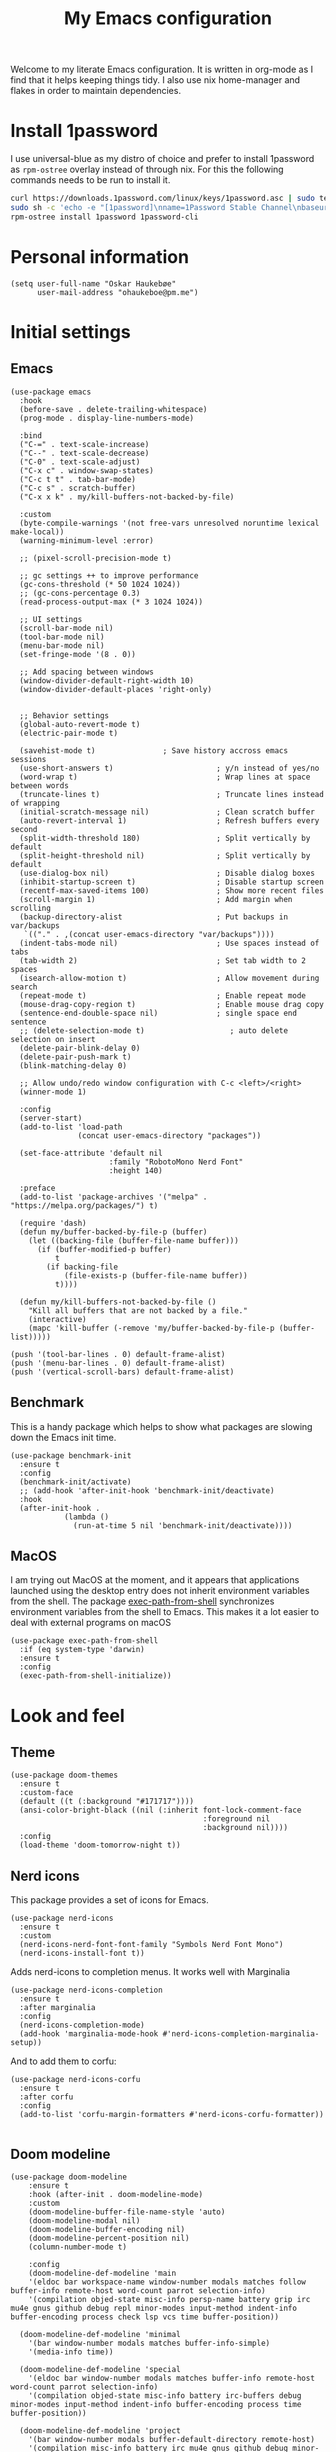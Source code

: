 #+title: My Emacs configuration
:HEADER:
#+startup: fold hideblocks
#+property: header-args:elisp :tangle yes

# Local Variables:
# eval: (add-hook 'after-save-hook #'org-babel-tangle nil t)
# End:
:END:

Welcome to my literate Emacs configuration. It is written in org-mode as I find that it helps keeping things tidy. I also use nix home-manager and flakes in order to maintain dependencies.

* Install 1password

I use universal-blue as my distro of choice and prefer to install 1password as ~rpm-ostree~ overlay instead of through nix. For this the following commands needs to be run to install it.

#+begin_src sh
  curl https://downloads.1password.com/linux/keys/1password.asc | sudo tee /etc/pki/rpm-gpg/RPM-GPG-KEY-1password
  sudo sh -c 'echo -e "[1password]\nname=1Password Stable Channel\nbaseurl=https://downloads.1password.com/linux/rpm/stable/\$basearch\nenabled=1\ngpgcheck=1\nrepo_gpgcheck=0\ngpgkey=file:///etc/pki/rpm-gpg/RPM-GPG-KEY-1password" > /etc/yum.repos.d/1password.repo'
  rpm-ostree install 1password 1password-cli
#+end_src

* Personal information

#+begin_src elisp
  (setq user-full-name "Oskar Haukebøe"
        user-mail-address "ohaukeboe@pm.me")
#+end_src

* Initial settings
** Emacs

#+begin_src elisp
  (use-package emacs
    :hook
    (before-save . delete-trailing-whitespace)
    (prog-mode . display-line-numbers-mode)

    :bind
    ("C-=" . text-scale-increase)
    ("C--" . text-scale-decrease)
    ("C-0" . text-scale-adjust)
    ("C-x c" . window-swap-states)
    ("C-c t t" . tab-bar-mode)
    ("C-c s" . scratch-buffer)
    ("C-x x k" . my/kill-buffers-not-backed-by-file)

    :custom
    (byte-compile-warnings '(not free-vars unresolved noruntime lexical make-local))
    (warning-minimum-level :error)

    ;; (pixel-scroll-precision-mode t)

    ;; gc settings ++ to improve performance
    (gc-cons-threshold (* 50 1024 1024))
    ;; (gc-cons-percentage 0.3)
    (read-process-output-max (* 3 1024 1024))

    ;; UI settings
    (scroll-bar-mode nil)
    (tool-bar-mode nil)
    (menu-bar-mode nil)
    (set-fringe-mode '(8 . 0))

    ;; Add spacing between windows
    (window-divider-default-right-width 10)
    (window-divider-default-places 'right-only)


    ;; Behavior settings
    (global-auto-revert-mode t)
    (electric-pair-mode t)

    (savehist-mode t)               ; Save history accross emacs sessions
    (use-short-answers t)                       ; y/n instead of yes/no
    (word-wrap t)                               ; Wrap lines at space between words
    (truncate-lines t)                          ; Truncate lines instead of wrapping
    (initial-scratch-message nil)               ; Clean scratch buffer
    (auto-revert-interval 1)                    ; Refresh buffers every second
    (split-width-threshold 180)                 ; Split vertically by default
    (split-height-threshold nil)                ; Split vertically by default
    (use-dialog-box nil)                        ; Disable dialog boxes
    (inhibit-startup-screen t)                  ; Disable startup screen
    (recentf-max-saved-items 100)               ; Show more recent files
    (scroll-margin 1)                           ; Add margin when scrolling
    (backup-directory-alist                     ; Put backups in var/backups
     `(("." . ,(concat user-emacs-directory "var/backups"))))
    (indent-tabs-mode nil)                      ; Use spaces instead of tabs
    (tab-width 2)                               ; Set tab width to 2 spaces
    (isearch-allow-motion t)                    ; Allow movement during search
    (repeat-mode t)                             ; Enable repeat mode
    (mouse-drag-copy-region t)                  ; Enable mouse drag copy
    (sentence-end-double-space nil)             ; single space end sentence
    ;; (delete-selection-mode t)                   ; auto delete selection on insert
    (delete-pair-blink-delay 0)
    (delete-pair-push-mark t)
    (blink-matching-delay 0)

    ;; Allow undo/redo window configuration with C-c <left>/<right>
    (winner-mode 1)

    :config
    (server-start)
    (add-to-list 'load-path
                 (concat user-emacs-directory "packages"))

    (set-face-attribute 'default nil
                        :family "RobotoMono Nerd Font"
                        :height 140)

    :preface
    (add-to-list 'package-archives '("melpa" . "https://melpa.org/packages/") t)

    (require 'dash)
    (defun my/buffer-backed-by-file-p (buffer)
      (let ((backing-file (buffer-file-name buffer)))
        (if (buffer-modified-p buffer)
            t
          (if backing-file
              (file-exists-p (buffer-file-name buffer))
            t))))

    (defun my/kill-buffers-not-backed-by-file ()
      "Kill all buffers that are not backed by a file."
      (interactive)
      (mapc 'kill-buffer (-remove 'my/buffer-backed-by-file-p (buffer-list)))))
#+end_src

#+begin_src elisp :tangle early-init.el
  (push '(tool-bar-lines . 0) default-frame-alist)
  (push '(menu-bar-lines . 0) default-frame-alist)
  (push '(vertical-scroll-bars) default-frame-alist)
#+end_src

** Benchmark
This is a handy package which helps to show what packages are slowing down the Emacs init time.

#+begin_src elisp
  (use-package benchmark-init
    :ensure t
    :config
    (benchmark-init/activate)
    ;; (add-hook 'after-init-hook 'benchmark-init/deactivate)
    :hook
    (after-init-hook .
              (lambda ()
                (run-at-time 5 nil 'benchmark-init/deactivate))))
#+end_src

** MacOS
I am trying out MacOS at the moment, and it appears that applications launched using the desktop entry does not inherit environment variables from the shell. The package [[https://github.com/purcell/exec-path-from-shell][exec-path-from-shell]] synchronizes environment variables from the shell to Emacs. This makes it a lot easier to deal with external programs on macOS

#+begin_src elisp
  (use-package exec-path-from-shell
    :if (eq system-type 'darwin)
    :ensure t
    :config
    (exec-path-from-shell-initialize))
#+end_src

* Look and feel
** Theme

#+begin_src elisp
  (use-package doom-themes
    :ensure t
    :custom-face
    (default ((t (:background "#171717"))))
    (ansi-color-bright-black ((nil (:inherit font-lock-comment-face
                                             :foreground nil
                                             :background nil))))
    :config
    (load-theme 'doom-tomorrow-night t))
#+end_src

** Nerd icons
This package provides a set of icons for Emacs.

#+begin_src elisp
  (use-package nerd-icons
    :ensure t
    :custom
    (nerd-icons-nerd-font-font-family "Symbols Nerd Font Mono")
    (nerd-icons-install-font t))
#+end_src

Adds nerd-icons to completion menus. It works well with Marginalia

#+begin_src elisp
  (use-package nerd-icons-completion
    :ensure t
    :after marginalia
    :config
    (nerd-icons-completion-mode)
    (add-hook 'marginalia-mode-hook #'nerd-icons-completion-marginalia-setup))
#+end_src

And to add them to corfu:

#+begin_src elisp
  (use-package nerd-icons-corfu
    :ensure t
    :after corfu
    :config
    (add-to-list 'corfu-margin-formatters #'nerd-icons-corfu-formatter))

#+end_src

** Doom modeline

#+begin_src elisp
  (use-package doom-modeline
      :ensure t
      :hook (after-init . doom-modeline-mode)
      :custom
      (doom-modeline-buffer-file-name-style 'auto)
      (doom-modeline-modal nil)
      (doom-modeline-buffer-encoding nil)
      (doom-modeline-percent-position nil)
      (column-number-mode t)

      :config
      (doom-modeline-def-modeline 'main
      '(eldoc bar workspace-name window-number modals matches follow buffer-info remote-host word-count parrot selection-info)
      '(compilation objed-state misc-info persp-name battery grip irc mu4e gnus github debug repl minor-modes input-method indent-info buffer-encoding process check lsp vcs time buffer-position))

    (doom-modeline-def-modeline 'minimal
      '(bar window-number modals matches buffer-info-simple)
      '(media-info time))

    (doom-modeline-def-modeline 'special
      '(eldoc bar window-number modals matches buffer-info remote-host word-count parrot selection-info)
      '(compilation objed-state misc-info battery irc-buffers debug minor-modes input-method indent-info buffer-encoding process time buffer-position))

    (doom-modeline-def-modeline 'project
      '(bar window-number modals buffer-default-directory remote-host)
      '(compilation misc-info battery irc mu4e gnus github debug minor-modes input-method process time buffer-position))

    (doom-modeline-def-modeline 'dashboard
      '(bar window-number modals buffer-default-directory-simple remote-host)
      '(compilation misc-info battery irc mu4e gnus github debug minor-modes input-method process time))

    (doom-modeline-def-modeline 'vcs
      '(bar window-number modals matches buffer-info remote-host parrot selection-info)
      '(compilation misc-info battery irc mu4e gnus github debug minor-modes buffer-encoding process time buffer-position))

    (doom-modeline-def-modeline 'package
      '(bar window-number modals package)
      '(compilation misc-info process time))

    (doom-modeline-def-modeline 'info
      '(bar window-number modals buffer-info info-nodes parrot selection-info)
      '(compilation misc-info buffer-encoding time buffer-position))

    (doom-modeline-def-modeline 'media
      '(bar window-number modals buffer-size buffer-info)
      '(compilation misc-info media-info process vcs time))

    (doom-modeline-def-modeline 'message
      '(eldoc bar window-number modals matches buffer-info-simple word-count parrot selection-info)
      '(compilation objed-state misc-info battery debug minor-modes input-method indent-info buffer-encoding time buffer-position))

    (doom-modeline-def-modeline 'pdf
      '(bar window-number modals matches buffer-info pdf-pages)
      '(compilation misc-info process vcs time))

    (doom-modeline-def-modeline 'org-src
      '(eldoc bar window-number modals matches buffer-info word-count parrot selection-info)
      '(compilation objed-state misc-info debug minor-modes input-method indent-info buffer-encoding process check lsp time buffer-position))

    (doom-modeline-def-modeline 'helm
      '(bar helm-buffer-id helm-number helm-follow helm-prefix-argument)
      '(helm-help time))

    (doom-modeline-def-modeline 'timemachine
      '(eldoc bar window-number modals matches git-timemachine word-count parrot selection-info)
      '(misc-info minor-modes indent-info buffer-encoding time buffer-position))

    (doom-modeline-def-modeline 'calculator
      '(window-number modals matches calc)
      '(misc-info minor-modes process buffer-position)))
#+end_src

** Dashboard
A prettier startup screen

#+begin_src elisp
  (use-package dashboard
    :ensure t
    ;; :hook
    ;; ('elpaca-after-init-hook #'dashboard-insert-startupify-lists)
    ;; ('elpaca-after-init-hook #'dashboard-initialize)

    :custom
    ;; (dashboard-projects-backend 'projectile)
    (dashboard-set-heading-icons t)
    (dashboard-set-file-icons t)
    (dashboard-display-icons-p t)     ; display icons on both GUI and terminal
    (dashboard-icon-type 'nerd-icons) ; use `nerd-icons' package
    (dashboard-week-agenda nil)       ; nil for only current day
    ;;                                   ; and t for the whole week
    (dashboard-center-content t)
    ;; ;; (dashboard-startup-banner 2)
    (dashboard-items '((recents  . 5)
                       (bookmarks . 5)
                       (projects . 5)
                       (agenda . 5)
                       (registers . 5)))

    :config
    (dashboard-setup-startup-hook)
    :init
    ;; Hopefully this will improve emacs startup if ssh hangs
    (defun my/load-projects-after-startup ()
      (run-with-timer 1 nil #'dashboard-refresh-buffer))

    (add-hook 'emacs-startup-hook #'my/load-projects-after-startup))
#+end_src

** Which-key
=which-key= is a package that displays the keybindings available after a prefix key. It is very useful to discover new keybindings.

#+begin_src elisp
  (use-package which-key
    :disabled
    :ensure t
    :config
    (which-key-mode))
#+end_src

* Completion and navigation
** Corfu
Corfu is a completion framework that provides a horizontal completion UI. It is a very simple package that does not provide any completion backends.

#+begin_src elisp
  (use-package corfu
    :ensure t
    :custom
    (corfu-cycle t)                ;; Enable cycling for `corfu-next/previous'
    (corfu-auto t)                 ;; Enable auto completion
    ;; (corfu-separator ?\s)          ;; Orderless field separator
    ;; (corfu-quit-at-boundary nil)   ;; Never quit at completion boundary
    ;; (corfu-quit-no-match nil)      ;; Never quit, even if there is no match
    ;; (corfu-preview-current nil)    ;; Disable current candidate preview
    ;; (corfu-preselect 'prompt)      ;; Preselect the prompt
    ;; (corfu-on-exact-match nil)     ;; Configure handling of exact matches
    ;; (corfu-scroll-margin 5)        ;; Use scroll margin

    (text-mode-ispell-word-completion nil)

    (corfu-popupinfo-delay '(nil . 0.0))

    :config
    (global-corfu-mode 1)
    (corfu-popupinfo-mode 1))
#+end_src

It is also possible to use Corfu in the terminal. This requires the =corfu-terminal= package to be installed.

#+begin_src elisp
  (use-package corfu-terminal
    :ensure t
    :after corfu
    :config
    (unless (display-graphic-p)
      (corfu-terminal-mode +1)))
#+end_src

Make Corfu sort by last selected candidates.

#+begin_src elisp
  (use-package corfu-history
    :after corfu
    :config
    (corfu-history-mode t))
#+end_src

Make Corfu also show up in the minibuffer.

#+begin_src elisp
  (with-eval-after-load 'corfu
    (defun oh/corfu-enable-always-in-minibuffer ()
      "Enable Corfu in the minibuffer if Vertico/Mct are not active."
      (unless (or (bound-and-true-p mct--active)
                  (bound-and-true-p vertico--input)
                  (eq (current-local-map) read-passwd-map))
        (setq-local corfu-echo-delay nil ; Disable automatic echo
                    corfu-popupinfo-delay 0.0)
        (corfu-mode 1)))

    (add-hook 'minibuffer-setup-hook #'oh/corfu-enable-always-in-minibuffer))
#+end_src

** Vertico
Vertico is a completion framework that provides a vertical completion UI. It is a very simple package that does not provide any completion backends. It is meant to be used with =orderless=.

#+begin_src elisp
  ;; Enable vertico
  (use-package vertico
    :ensure t
    :custom
    ;; Enable recursive minibuffers
    (enable-recursive-minibuffers t)
    :config
    (vertico-mode)

    ;; Different scroll margin
    ;; (setq vertico-scroll-margin 0)

    ;; Show more candidates
    ;; (setq vertico-count 20))

    ;; Grow and shrink the Vertico minibuffer
    ;; (setq vertico-resize t)

    ;; Optionally enable cycling for `vertico-next' and `vertico-previous'.
    (setq vertico-cycle t))
#+end_src

Allow using different vertico configurations for different prompts.

#+begin_src elisp
  (use-package vertico-multiform
    :after vertico)
#+end_src

Allow displaying the vertico completions in a grid

#+begin_src elisp
  (use-package vertico-grid
    :after vertico)
#+end_src

Add completion for directories

#+begin_src elisp
  ;; Configure directory extension.
  (use-package vertico-directory
    :after vertico
    ;; More convenient directory navigation commands
    ;; :bind (:map vertico-map
    ;;             ("RET" . vertico-directory-enter)
    ;;             ("DEL" . vertico-directory-delete-char)
    ;;             ("M-DEL" . vertico-directory-delete-word))
    ;; Tidy shadowed file names
    :hook (rfn-eshadow-update-overlay . vertico-directory-tidy))
#+end_src

** Orderless
Orderless is a completion style that allows matching candidates in any order. It is very useful to find candidates when you don't remember the exact order of the characters.

#+begin_src elisp
  (use-package orderless
    :ensure t
    :after vertico
    ;; :init
    ;; Configure a custom style dispatcher (see the Consult wiki)
    ;; (setq orderless-style-dispatchers '(+orderless-consult-dispatch orderless-affix-dispatch)
    ;;       orderless-component-separator #'orderless-escapable-split-on-space)
    :custom
    (completion-styles '(orderless basic))
    (completion-category-defaults nil)
    (completion-category-overrides '((file (styles partial-completion)))))
#+end_src

** Marginalia
Marginalia is a package that displays additional information about the candidates in the minibuffer. It is very useful to find the right candidate.

#+begin_src elisp
  (use-package marginalia
    :ensure t
    :after vertico
    ;; Bind `marginalia-cycle' locally in the minibuffer.  To make the binding
    ;; available in the *Completions* buffer, add it to the
    ;; `completion-list-mode-map'.
    :bind (:map minibuffer-local-map
           ("M-A" . marginalia-cycle))
    :init
    (marginalia-mode))
#+end_src

It's also nice to have some nice looking icons for the completion candidates. This requires the =nerd-fonts= package to be installed.

#+begin_src elisp
  (use-package nerd-icons-completion
    :ensure t
    :after marginalia
    :hook
    (marginalia-mode . nerd-icons-completion-marginalia-setup)
    :config
    (nerd-icons-completion-mode))
#+end_src

** Consult
Consult is a package that provides a set of commands for searching and navigating. It is very useful to find files, buffers, etc.

#+begin_src elisp
  (use-package consult
    :ensure t
    :custom
    (consult-buffer-sources
     '(consult--source-hidden-buffer
       consult--source-modified-buffer
       consult--source-buffer
       ;; +consult-source-special
       consult--source-recent-file
       consult--source-file-register
       consult--source-bookmark
       consult--source-project-buffer-hidden
       consult--source-project-recent-file-hidden))

    :bind
    (;; C-c bindings in `mode-specific-map'
     ("C-c M-x" . consult-mode-command)
     ("C-c h" . consult-history)
     ("C-c k" . consult-kmacro)
     ("C-c m" . consult-man)
     ("C-c i" . consult-info)
     ([remap Info-search] . consult-info)
     ;; C-x bindings in `ctl-x-map'
     ("C-x M-:" . consult-complex-command)     ;; orig. repeat-complex-command
     ("C-x b" . consult-buffer)                ;; orig. switch-to-buffer
     ("C-x 4 b" . consult-buffer-other-window) ;; orig. switch-to-buffer-other-window
     ("C-x 5 b" . consult-buffer-other-frame)  ;; orig. switch-to-buffer-other-frame
     ;; ("C-x t b" . consult-buffer-other-tab)    ;; orig. switch-to-buffer-other-tab
     ("C-x r b" . consult-bookmark)            ;; orig. bookmark-jump
     ("C-x p b" . consult-project-buffer)      ;; orig. project-switch-to-buffer
     ;; Other custom bindings
     ("M-y" . consult-yank-pop)                ;; orig. yank-pop
                                          ; M-g bindings in `goto-map'
     ("M-g e" . consult-compile-error)
     ;; ("M-g f" . consult-flymake)               ;; Alternative: consult-flycheck
     ("M-g g" . consult-goto-line)             ;; orig. goto-line
     ("M-g M-g" . consult-goto-line)           ;; orig. goto-line
     ("M-g o" . consult-outline)               ;; Alternative: consult-org-heading
     ("M-g m" . consult-mark)
     ("M-g k" . consult-global-mark)
     ("M-g i" . consult-imenu)
     ("M-g I" . consult-imenu-multi)
     ;; M-s bindings in `search-map'
     ("M-s d" . consult-find)                  ;; Alternative: consult-fd
     ("M-s c" . consult-locate)
     ("M-s g" . consult-grep)
     ("M-s G" . consult-git-grep)
     ("M-s r" . consult-ripgrep)
     ("M-s l" . consult-line)
     ("M-s L" . consult-line-multi)
     ("M-s k" . consult-keep-lines)
     ("M-s u" . consult-focus-lines)
     ;; Isearch integration
     ("M-s e" . consult-isearch-history)
     :map isearch-mode-map
     ("M-e" . consult-isearch-history)         ;; orig. isearch-edit-string
     ("M-s e" . consult-isearch-history)       ;; orig. isearch-edit-string
     ("M-s l" . consult-line)                  ;; needed by consult-line to detect isearch
     ("M-s L" . consult-line-multi)            ;; needed by consult-line to detect isearch
     ;; Minibuffer history
     :map minibuffer-local-map
     ("M-s" . consult-history)                 ;; orig. next-matching-history-element
     ("M-r" . consult-history))                ;; orig. previous-matching-history-element

    :config
    (recentf-mode 1))

    ;; (defvar +consult-special-filter "\\`\\*.*\\*\\'")
    ;; (defvar +consult-source-special
    ;;   `(:name      "Special"
    ;;     :narrow    ?x
    ;;     ;; :hidden t
    ;;     :category  buffer
    ;;     :face      consult-buffer
    ;;     :history   buffer-name-history
    ;;     ;; Specify either :action or :state
    ;;     ;; :action    ,#'consult--buffer-action ;; No preview
    ;;     :state  ,#'consult--buffer-state  ;; Preview
    ;;     :items
    ;;     ,(lambda () (consult--buffer-query
    ;;                  :sort 'visibility
    ;;                  :as #'buffer-name
    ;;                  :exclude (remq +consult-special-filter consult-buffer-filter)
    ;;                  ;; :include '(+consult-special-filter)
    ;;                  :mode 'special-mode)))
    ;;   "special buffer source.")

    ;; (add-to-list 'consult-buffer-filter +consult-special-filter))

#+end_src

** Embark

#+begin_src elisp
  (use-package embark
    :ensure t

    :bind
    (("C-." . embark-act)         ;; pick some comfortable binding
     ("C-;" . embark-dwim)        ;; good alternative: M-.
     ("C-h b" . embark-bindings)) ;; alternative for `describe-bindings'

    :init

    ;; Optionally replace the key help with a completing-read interface
    (setq prefix-help-command #'embark-prefix-help-command)

    ;; Show the Embark target at point via Eldoc. You may adjust the
    ;; Eldoc strategy, if you want to see the documentation from
    ;; multiple providers. Beware that using this can be a little
    ;; jarring since the message shown in the minibuffer can be more
    ;; than one line, causing the modeline to move up and down:

    ;; (add-hook 'eldoc-documentation-functions #'embark-eldoc-first-target)
    ;; (setq eldoc-documentation-strategy #'eldoc-documentation-compose-eagerly)

    :config

    ;; Hide the mode line of the Embark live/completions buffers
    (add-to-list 'display-buffer-alist
                 '("\\`\\*Embark Collect \\(Live\\|Completions\\)\\*"
                   nil
                   (window-parameters (mode-line-format . none)))))

  ;; Consult users will also want the embark-consult package.
  (use-package embark-consult
    :ensure t ; only need to install it, embark loads it after consult if found
    :hook
    (embark-collect-mode . consult-preview-at-point-mode))
#+end_src

* Project management
** Magit

#+begin_src elisp
  (use-package magit
    :ensure t
    :defer t
    :commands magit-status
    :bind
    (:map project-prefix-map
          ("m" . my/magit-project-status))
    :custom
    (magit-display-buffer-function
     #'magit-display-buffer-same-window-except-diff-v1)
    :preface
    (defun my/magit-project-status ()
        "Run magit-status in the current project's root directory."
        (interactive)
        (let ((dir (project-root (project-current t))))
          (magit-status dir)))
    :init
    (with-eval-after-load 'project
      (add-to-list 'project-switch-commands '(my/magit-project-status "Magit") t)))
#+end_src

Magit-todos for integrating TODO keywords with magit's overview screen

#+begin_src elisp
  (use-package magit-todos
    :ensure t
    :after magit
    :custom
    (magit-todos-filename-filter 'file-name-nondirectory)
    :config
    (magit-todos-mode 1))

  (use-package hl-todo
    :ensure t
    :config
    (global-hl-todo-mode 1))
#+end_src
** Gitignore

#+begin_src elisp
  (use-package gitignore-templates
    :ensure t
    :commands
    'gitignore-templates-insert)
#+end_src

** diff-hl

#+begin_src elisp
  (use-package diff-hl
    :ensure t
    :hook
    (prog-mode . diff-hl-mode)
    (dired-mode . my/diff-hl-dired-mode-unless-tramp)
    :custom
    (diff-hl-flydiff-mode t)
    (diff-hl-flydiff-delay 0)
    (diff-hl-update-async t)
    ;; (diff-hl-dired-extra-indicators nil))
    :init
    (defun my/diff-hl-dired-mode-unless-tramp ()
        "Enable diff-hl-dired mode when not accessing through tramp"
      (unless (file-remote-p default-directory)
        (diff-hl-dired-mode))))
#+end_src

** Forge
Make magit integrate with github and other git hosting services.

#+begin_src elisp
  (use-package forge
    :ensure t
    :after magit
    :custom
    (forge-add-default-bindings nil)
    (auth-sources '("~/.authinfo"))
    :config
    (push '("github.uio.no"               ; GITHOST
            "api.github.uio.no"           ; APIHOST
            "github.uio.no"               ; WEBHOST and INSTANCE-ID
            forge-github-repository)    ; CLASS
          forge-alist))
#+end_src

** Project.el

#+begin_src elisp
  (use-package project
    :custom
    (project-vc-ignore "^/var/home")
    :config
    (require 'f)
    (let ((proj-dirs
           (seq-filter #'f-dir? '("~/projects"
                                  "~/knowit"))))
      (mapc #'project-remember-projects-under proj-dirs)))
#+End_src

* Programming
** Eglot
Eglot is a client for Language Server Protocol (LSP). It is a protocol that allows for IDE-like features such as code completion, code navigation, etc. It is supported by many programming languages.

For information about setting up a new lsp server, see [[https://joaotavora.github.io/eglot/][Link]].

#+begin_src elisp
  (use-package eglot
    :defer t
    :bind
    (:map eglot-mode-map
          ("C-c a" . eglot-code-actions)
          ("C-c r" . eglot-rename)
          ("C-c f" . eglot-format)
          ("C-c m" . consult-imenu)
          ("C-c M" . consult-imenu-multi)
          ("C-c d" . consult-lsp-diagnostics)))

  ;; (use-package eglot-x
  ;;   :ensure (eglot-x :type git :host github :repo "nemethf/eglot-x")
  ;;   :disabled
  ;;   :demand
  ;;   :after eglot
  ;;   :config
  ;;   (eglot-x-setup))
#+end_src
** lsp-mode

#+begin_src elisp
  (use-package lsp-mode
    :commands
    (lsp-deferred lsp)

    :bind
    (:map lsp-mode-map
          ("C-h ." . lsp-describe-thing-at-point)
          ("C-c a" . lsp-execute-code-action)
          ("C-c f" . lsp-format-buffer)
          ("C-c C-f" . lsp-format-region)
          ("C-c r" . lsp-rename)
          ("C-c m" . consult-imenu)
          ("C-c M" . consult-imenu-multi)
          ("M-?" . lsp-find-references))

    :custom
    ;; (lsp-warn-no-matched-clients nil)
    (lsp-completion-provider :none) ;; I use Corfu instead!
    (lsp-keymap-prefix nil)
    (lsp-headerline-breadcrumb-enable nil)
    ;; (eldoc-display-functions '(eldoc-display-in-buffer))
    (lsp-idle-delay 0.0)

    (lsp-inlay-hint-enable t)

    :init
    ;; Performance
    (setq read-process-output-max (* 3 1024 1024)) ;; 3mb

    :custom-face
    (lsp-face-highlight-textual ((t (:background nil :foreground nil :weight ultra-bold :distant-foreground nil)))))

  (use-package lsp-ui
    :after lsp-mode

    :custom
    ;; (lsp-ui-doc-enable nil)
    (lsp-ui-doc-show-with-cursor nil)
    (lsp-ui-doc-show-with-mouse nil)
    (lsp-ui-sideline-enable nil)

    :hook
    (lsp-mode . lsp-ui-mode))

    ;; :general)
    ;; (oskah/leader-keys
    ;;   "cdf" '(lsp-ui-doc-focus-frame :wk "focus frame")
    ;;   "cdd" '(lsp-ui-doc-show :wk "show documentation")
    ;;   "cdc" '(lsp-ui-doc-hide :wk "hide documentation")))

    ;; ('normal 'lsp-ui-mode-map
    ;;   "K" 'lsp-ui-doc-show :wk "show documentation"))


  (use-package consult-lsp
    ;; :ensure t
    :after lsp-mode
    :bind
    (:map lsp-mode-map
          ("M-g M-f" . consult-lsp-diagnostics)
          ("M-g M-s" . consult-lsp-file-symbols)))
#+end_src

** Eldoc
Eldoc is a minor mode that shows documentation in the echo area. It is enabled by default in =prog-mode=.

#+begin_src elisp
  (use-package eldoc
    :defer t
    :custom
    (eldoc-echo-area-use-multiline-p nil)
    (eldoc-idle-delay 0)
    :config
    (global-eldoc-mode -1))
#+end_src

** Flymake
Flymake is a minor mode that performs on-the-fly syntax checking. It is enabled by default in =prog-mode=.

#+begin_src elisp
  (use-package flymake
    :after prog-mode
    :disabled
    :custom
    (flymake-show-diagnostics-at-end-of-line nil))
#+end_src

** Flycheck

#+begin_src elisp
  (use-package flycheck
    :ensure t
    :custom
    (flycheck-display-errors-function #'flycheck-display-error-messages)
    (flycheck-display-errors-delay 0.0)
    :config
    (add-hook 'after-init-hook #'global-flycheck-mode))

  (use-package consult-flycheck
    :ensure t
    :bind
    ("M-g f" . consult-flycheck))
#+end_src

** Rainbow mode
Visualize the colors of color codes

#+begin_src elisp
  (use-package rainbow-mode
    :ensure t
    :hook prog-mode)
#+end_src

** Editorconfig

#+begin_src elisp
  (use-package editorconfig
    :ensure t
    :after prog-mode
    :config
    (editorconfig-mode 1))
#+end_src

* Languages
Emacs 29 has built-in support for =tree-sitter=, which is a parser generator tool and an incremental parsing library. It is used to create a syntax highlighting engine that is faster and more accurate than the built-in one. However, Emacs does not ship with any language support for =tree-sitter=, so we'll have to install it ourselves... or have =treesit-auto= to do it for us.

According to the =treesit-auto= documentation, Emacs 30 will ship with better defaults for =tree-sitter=, so hopefully we won't need =treesit-auto= anymore.

#+begin_src elisp
  (use-package treesit-auto
    :ensure t
    :disabled
    :after prog-mode
    :custom
    (treesit-auto-install 'prompt)
    :config
    (treesit-auto-add-to-auto-mode-alist 'all)
    (delete 'c-sharp treesit-auto-langs)
    (global-treesit-auto-mode))
#+end_src

** Rust

#+begin_src elisp
  (use-package rust-ts-mode
    ;; :ensure t
    ;; :hook (rust-ts-mode . eglot-ensure)
    :hook (rust-ts-mode . lsp-deferred)
    :mode "\\.rs\\'"
    ;; :bind
    ;; (:map rust-ts-mode-map
    ;;  ("C-c C-c C-b" . rust-compile)
    ;;  ("C-c C-c C-r" . rust-run)
    ;;  ("C-c C-c C-c" . rust-run-clippy)
    ;;  ("C-c C-c C-t" . rust-test)
    ;;  ("C-c C-c C-k" . rust-check))
    :custom
    (rust-mode-treesitter-derive t))

    ;; :config
    ;; (with-eval-after-load 'eglot
    ;;   (add-to-list 'eglot-server-programs
    ;;                '((rust-ts-mode rust-mode) .
    ;;                  ("rust-analyzer"
    ;;                   :initializationOptions
    ;;                   (:check (:command "clippy")
    ;;                    :cargo (:targetDir t)))))))
#+end_src

** C

#+begin_src elisp
  (use-package c-ts-mode
    :hook (c-ts-mode . lsp-deferred)
    :mode
    "\\.c\\'"
    "\\.h\\'"
    "\\.cu\\'")
#+end_src

** Java

#+begin_src elisp
  (use-package java-ts-mode
    :hook
    (java-ts-mode . lsp-deferred)
    (java-ts-mode . (lambda ()
                      (setq-local tab-width java-ts-mode-indent-offset)))
    :mode
    "\\.java\\'"
    :config
    (setenv "JAVA_OPTS" "-Xmx8g"))

  (use-package lsp-java
    ;; :ensure t
    :config
    (add-hook 'java-mode-hook 'lsp))
#+end_src

** Typescript

#+begin_src elisp
  (use-package typescript-ts-mode
    :hook (typescript-ts-mode . lsp-deferred)
    :mode "\\.ts\\'"
    :custom
    (tab-width 4)
    (typescript-ts-mode-indent-offset 4))

#+end_src

For editing =.tsx= files, we'll use =jtsx=.

#+begin_src elisp
  (use-package jtsx
    :ensure t
    :mode (("\\.jsx?\\'" . jtsx-jsx-mode)
           ("\\.tsx?\\'" . jtsx-tsx-mode))
    :commands jtsx-install-treesit-language
    :hook ((jtsx-jsx-mode . hs-minor-mode)
           (jtsx-tsx-mode . hs-minor-mode)
           (jtsx-jsx-mode . lsp-deferred)
           (jtsx-tsx-mode . lsp-deferred)))
#+end_src

** HTML

#+begin_src elisp
  (use-package mhtml-mode
    :mode "\\.html\\'")
#+end_src

** C#
When in a C# project, it is important to set the variable =lsp-csharp-solution-file= to point to the project solution file (.sln). It is recommended to set this in a =.dir-locals.el= file for the project.

#+begin_src elisp
  (use-package csharp-ts-mode
    :hook (csharp-ts-mode . lsp-deferred)
    ;; :hook (csharp-ts-mode . eglot-ensure)
    :mode "\\.cs\\'"
    ;; (add-to-list 'treesit-language-source-alist
    ;;              '(csharp . ("https://github.com/tree-sitter/tree-sitter-c-sharp" Latest)))
    :init
    (with-eval-after-load 'treesit
      (add-to-list 'treesit-language-source-alist
                   '(c-sharp "https://github.com/tree-sitter/tree-sitter-c-sharp"
                             "v0.20.0")))
    (with-eval-after-load 'eglot
      (add-to-list 'eglot-server-programs
                   '(csharp-ts-mode . ("OmniSharp" "-lsp")))))

    ;; :general
    ;; (:keymaps 'csharp-ts-mode-map
    ;;           :states 'normal
    ;;           "K" 'lsp-describe-thing-at-point))
#+end_src

** Kotlin

#+begin_src elisp
  (use-package kotlin-ts-mode
    :ensure t
    :hook
    (kotlin-ts-mode . lsp-deferred)
    ;; (kotlin-ts-mode . (lambda ()
    ;;                     (setq-local tab-width kotlin-ts-mode-indent-offset)))
    :mode ("\\.kt\\'" "\\.kts\\'")
    :custom
    (lsp-kotlin-compiler-jvm-target "21")
    (lsp-idle-delay 0.4)
    :init
    (with-eval-after-load 'treesit
        (add-to-list 'treesit-language-source-alist
                     '(kotlin "https://github.com/fwcd/tree-sitter-kotlin"))))
#+end_src

** dotnet

#+begin_src elisp
  (use-package sharper
    ;; :disabled)
    :ensure t
    :after '(csharp-mode csharp-ts-mode))
    ;; :general
    ;; (oh/leader-key csharp-ts-mode-map
    ;;   "m d" 'sharper-main-transient))
#+end_src

** Json

#+begin_src elisp
  (use-package json-ts-mode
    :hook (json-ts-mode . eglot-ensure)
    :mode "\\.json\\'")
#+end_src

** YAML

#+begin_src elisp
  (use-package yaml-ts-mode
    :mode
    "\\.yml\\'"
    "\\.yaml\\'"
    :hook
    (yaml-ts-mode . lsp-deferred))

#+end_src

** Dockerfile

Easily edit dockerfiles. I also choose between using Docker and Podman based on =my/docker-executable= as per Section [[Docker]].

#+begin_src elisp
  (use-package dockerfile-ts-mode
    :mode "dockerfile"
    :hook (dockerfile-ts-mode . lsp-deferred)
    :config
    (setq dockerfile-mode-command (lambda ()
                                    (pcase my/docker-executable
                                      ('docker "docker")
                                      ('podman "podman")))))
#+end_src

** Terraform
#+begin_src elisp
  (use-package terraform-mode
    :ensure t
    :hook (terraform-mode . eglot-ensure)
    :mode "\\.tf")
#+end_src

** Python

#+begin_src elisp
  (use-package python-ts-mode
    ;; :hook (python-ts-mode . eglot-ensure)
    :hook (python-ts-mode . lsp)
    :mode "\\.py\\'"
    :init
    (with-eval-after-load 'org
     (org-babel-do-load-languages 'org-babel-load-languages (add-to-list 'org-babel-load-languages
                   '(python . t))))
    :custom
    (lsp-pylsp-plugins-pydocstyle-enabled nil)
    (lsp-pylsp-plugins-pycodestyle-enabled t)
    (lsp-pylsp-plugins-pyflakes-enabled t)
    (lsp-pylsp-plugins-flake8-enabled nil)
    ;; (lsp-pylsp-plugins-pylint-enabled t) ;; should look at virtualenvwrapper.el or conda.el to get this to work with pyvenv
    (lsp-pylsp-plugins-autopep8-enabled t))
#+end_src

** Elisp

#+begin_src elisp
  (use-package parinfer-rust-mode
    :disabled
    ;; :hook
    ;; (emacs-lisp-mode . parinfer-rust-mode)
    ;; (emacs-lisp-mode . (lambda ()
    ;;                     (electric-pair-local-mode -1)
    ;;                     (parinfer-rust-mode 1)))

    :custom
    (parinfer-rust-auto-download t))
    ;; :config
    ;; (add-to-list 'oh/electric-pair-mode-blacklist-modes 'parinfer-rust-mode))

#+end_src

** Nix

#+begin_src elisp
  (use-package nix-mode
    :ensure t
    :hook (nix-mode . lsp-deferred)
    :mode "\\.nix\\'")
#+end_src

** Git

#+begin_src elisp
  (use-package git-modes
    :ensure t)
#+end_src

** CSV

#+begin_src elisp
  (use-package csv-mode
    :ensure t
    :mode "\\.csv\\'"
    :hook
    (csv-mode . (lambda ()
                  (csv-align-mode t)
                  (csv-header-line t))))
#+end_src

** LaTex

#+begin_src elisp
  (use-package LaTex-mode
    :mode ("\\.tex\\'" . tex-mode)
    :hook
    (TeX-mode . eglot-ensure)
    (TeX-mode . (lambda () (auto-fill-mode)))
    (TeX-mode . (lambda () (truncate-lines nil)))
    (TeX-mode . (lambda () (reftex-mode 1)))
    :custom
    (LaTeX-electric-left-right-brace t)
    (TeX-view-program-selection '((output-pdf "PDF Tools")))
    (TeX-source-correlate-start-server t)
    (TeX-auto-save t)
    (TeX-parse-self t)
    (TeX-master nil)
    :config
    ;; (load "auctex.el" nil t t)
    ;; Use pdf-tools to open PDF files

    ;; Update PDF buffers after successful LaTeX runs
    (add-hook 'TeX-after-compilation-finished-functions
               #'TeX-revert-document-buffer))
#+end_src

CDLatex makes writing math a pleasure.

#+begin_src elisp
  (use-package cdlatex
    :hook (LaTeX-mode . cdlatex-mode))
#+end_src

** Dot

#+begin_src elisp
  (use-package graphviz-dot-mode
    :ensure t
    :mode "\\.dot\\'"
    :custom
    (graphviz-dot-indent-width 4))
#+end_src

** PlantUML
PlantUML is a markup language for generating UML diagrams

#+begin_src elisp
  (use-package plantuml-mode
    :ensure t
    :mode
    ("\\.plantuml\\'" . plantuml-mode)
    ("\\.puml\\'" . plantuml-mode)
    :init
    (with-eval-after-load 'org
      (add-to-list 'org-src-lang-modes
                   '("plantuml" . plantuml))
      (add-to-list 'org-babel-load-languages
                   '(plantuml . t)))

    :custom
    (plantuml-default-exec-mode 'executable)
    (org-plantuml-exec-mode 'plantuml)
    (plantuml-indent-level 4)
    (plantuml-output-type "png"))
#+end_src

** Mermaid
Mermaid is a markup language for generating graphs. Pretty similar to PlantUML.

#+begin_src elisp
  (use-package mermaid-mode
    :ensure t
    :mode
    "\\.mermaid\\'"
    "\\.mmd\\'")

  (use-package ob-mermaid
    :after org
    :ensure t
    :config
    (add-to-list 'org-babel-load-languages '(mermaid . t)))
#+end_src

** biblatex

#+begin_src elisp
  (use-package bibtex
    :hook (bibtex-mode . eglot-ensure))
    ;; :general
    ;; (oh/leader-key bibtex-mode-map
    ;;   "mri" '(citar-insert-bibtex :wk "Insert bibtex")))
#+end_src

* Biblio
To manage my bibliography entries, I use [[https:zotero.org/][zotero]] which allows me to easily use their browser extension to add the bibliography entries to the database. It also automatically downloads the PDF, belonging to the entry. I also use [[https://github.com/jlegewie/zotfile][zotfile]] to automatically rename the downloaded PDFs, and to place them in the ~library-path~ which is in a cloud folder and which =citar= can look through to find the files belonging to the bibliography entries. I also use [[https://github.com/retorquere/zotero-better-bibtex][better-bibtex]] which automatically exports my bibliography to a BibLatex file every time the bibliography is updated, which =citar= then looks through. =better-bibtex= also takes care of the cite-keys, which allows me to set the naming scheme in =zotfile= to ~{%b}~ which makes it use the cite-key as filename. This step is crucial, as =citar= finds the matching file for an entry, by matching the filename with the cite-key.

Some other zotero plugins I use are:
- [[https://github.com/scitedotai/scite-zotero-plugin/][scite]] is also a very nice site, for finding relevant papers as well as to check how trustworthy an article is. Its =zotero= plugin makes it easy to get this information for your entire bibliography database.
- [[https://github.com/PubPeerFoundation/pubpeer_zotero_plugin][PubPeer]] which is a cite for sharing comments about publications.

#+begin_src elisp
  (defvar oh/bib-files
     '("~/Nextcloud/.org/references.bib"
       "~/Nextcloud/.org/bibliography/zotero.bib"
       "~/Nextcloud/.org/bibliography/uni/IN3000.bib"
       "~/Nextcloud/.org/bibliography/uni/IN2000 gang.bib"
       "~/Nextcloud/.org/bibliography/uni/IN2120_gang-midterm.bib"))

  (defvar oh/roam-dir
    "~/Nextcloud/org_notes/roam/bibliography/")

  (defvar oh/library-dir
    "~/Nextcloud/.org/library/")
#+end_src

** org-cite

#+begin_src elisp
  (use-package oc
    :after org
    :custom
    (org-cite-csl-styles-dir "~/Zotero/styles")
    (org-cite-global-bibliography oh/bib-files)
    (org-cite-export-processors
     '((t csl))))
       ;; (latex biblatex))))
#+end_src

** citar

#+begin_src elisp
  (use-package citar
    :ensure t
    :hook
    (org-mode . citar-capf-setup)
    (latex-mode . citar-capf-setup)
    (LaTeX-mode . citar-capf-setup)
    ;; :general
    ;; (oh/leader-key '(org-mode-map LaTeX-mode-map)
    ;;   "mr" '(:ignore t :which-key "references")
    ;;   "mrc" '(citar-insert-citation :which-key "insert citation")
    ;;   "mre" '(citar-export-local-bib-file :which-key "export local bib file"))

    ;; (oh/leader-key
    ;;   "nr" '(:ignore t :wk "references")
    ;;   "nro" '(citar-open :wk "open resource"))

    :bind
    ("C-c n o"  . citar-open)

    :custom
    (citar-citeproc-csl-styles-dir "~/Zotero/styles/")
    (citar-citeproc-csl-style "apa.csl")
    (bibtex-dialect 'biblatex)
    (citar-bibliography oh/bib-files)
    (citar-notes-paths (list oh/roam-dir))          ; List of directories for reference nodes
    (citar-open-note-function 'orb-citar-edit-note) ; Open notes in `org-roam'
    ;; (citar-at-point-function 'embark-act)           ; Use `embark'
    (org-cite-insert-processor 'citar)
    (org-cite-follow-processor 'citar)
    (org-cite-activate-processor 'citar)

    :config
    (defvar citar-indicator-files-icons
      (citar-indicator-create
       :symbol (nerd-icons-faicon
                "nf-fa-file_o"
                :face 'nerd-icons-green
                :v-adjust -0.1)
       :function #'citar-has-files
       :padding "  " ; need this because the default padding is too low for these icons
       :tag "has:files"))
    (defvar citar-indicator-links-icons
      (citar-indicator-create
       :symbol (nerd-icons-codicon
                "nf-cod-link"
                :face 'nerd-icons-orange
                :v-adjust 0.01)
       :function #'citar-has-links
       :padding "  "
       :tag "has:links"))
    (defvar citar-indicator-notes-icons
      (citar-indicator-create
       :symbol (nerd-icons-codicon
                "nf-cod-note"
                :face 'nerd-icons-blue
                :v-adjust -0.3)
       :function #'citar-has-notes
       :padding "    "
       :tag "has:notes"))
    (defvar citar-indicator-cited-icons
      (citar-indicator-create
       :symbol (nerd-icons-faicon
                "nf-fa-circle_o"
                :face 'nerd-icon-green)
       :function #'citar-is-cited
       :padding "  "
       :tag "is:cited"))

    (setq citar-indicators
      (list citar-indicator-files-icons
            citar-indicator-links-icons
            citar-indicator-notes-icons
            citar-indicator-cited-icons)))

  ;; (use-package citar-embark
  ;;   :ensure t
  ;;   :after citar
  ;;   :no-require
  ;;   :config (citar-embark-mode))

  (use-package citar-org
    :after (oc citar)
    :custom
    (org-cite-insert-processor 'citar)
    (org-cite-follow-processor 'citar)
    (org-cite-activate-processor 'citar))
#+end_src

** citar-org-roam

#+begin_src elisp
  (use-package citar-org-roam
    :ensure t
    :after (citar org-roam)
    :config (citar-org-roam-mode)
    ;; :general
    ;; (oh/leader-key
    ;;   "nrc" '(citar-org-roam-ref-add :wk "add ref"))
    :custom
    (citar-org-roam-capture-template-key "n"))
    ;; :config
    ;; (add-to-list 'org-roam-capture-templates
    ;;    '("n" "literature note" plain
    ;;            "%?"
    ;;            :target
    ;;            (file+head
    ;;             "%(expand-file-name (or citar-org-roam-subdir \"\") org-roam-directory)/${citar-citekey}.org"
    ;;             "#+title: ${citar-citekey} (${citar-date}). ${note-title}.\n#+created: %U\n#+last_modified: %U\n\n")
    ;;            :unnarrowed t)))
#+end_src

** org-ref
Org-ref handles crossreferences pretty well.

#+begin_src elisp
  (use-package org-ref
    :ensure t
    :after org
    :bind
    (:map org-mode-map
          ("C-c r" . org-ref-insert-ref-link))
    :custom
    (org-ref-insert-cite-function
     (lambda ()
  	 (org-cite-insert nil))))
#+end_src

* Major Modes
** Special
A special major mode is intended to view specially formatted data
rather than files.  These modes usually use read-only buffers.

#+begin_src elisp
  (use-package special
    :hook (special-mode . visual-line-mode))
#+end_src

** Org-mode
*** Org

#+begin_src elisp
  (use-package org
    :hook
    ;; (org-mode . variable-pitch-mode)
    (org-mode . (lambda () (visual-line-mode 1)))
    (org-mode . turn-on-org-cdlatex)
    (org-mode . (lambda () (electric-pair-local-mode 0)))

    :bind
    ("C-c n a" . org-agenda)
    ("C-c n c" . org-capture)

    :custom
    (org-confirm-babel-evaluate nil)
    (org-export-with-smart-quotes t)
    (org-hide-emphasis-markers t)		; Hide markup characters
    (org-startup-indented t)
    (org-pretty-entities t)
    (org-use-sub-superscripts "{}")
    (org-hide-emphasis-markers t)
    (org-startup-with-inline-images t)
    (org-image-actual-width '(700))
    (org-image-align 'center)
    (org-auto-align-tags nil)
    (org-tags-column 0)
    (org-fold-catch-invisible-edits 'show)
    (org-startup-folded 'content)
    (org-elipsis "…")
    (org-default-notes-file "~/Nextcloud/org_notes/agenda/notes.org")
    (org-agenda-files `(,org-default-notes-file))
    (org-attach-archive-delete 'query)
    (org-attach-preferred-new-method 'dir)
    (org-attach-dir-relative t)
    (org-startup-with-latex-preview t)
    (org-format-latex-options
     (plist-put org-format-latex-options :scale (/ 185 (org--get-display-dpi))))
    (org-latex-prefer-user-labels t)
    (org-ditaa-jar-path "~/.local/share/ditaa/ditaa.jar")

    (org-capture-templates
     '(("t" "Todo" entry (file "~/Nextcloud/org_notes/agenda/tasks.org")
        "* TODO %?\n  %i\n  %a")
       ("n" "Note" entry
        (file "~/Nextcloud/org_notes/agenda/notes.org")
        "* %? :NOTES:\n:PROPERTIES:\n:CREATED: %U\n:END:\n%i\n")
       ("e" "Elfeed entry" entry
        (file "~/Nextcloud/org_notes/agenda/notes.org")
        "* %:title :FEED:\n:PROPERTIES:\n:ADDED: %U\n:FEED: %:feed-title\n:DATE: %:date-timestamp\n:LINK: %:external-link\n:END:\n%i\n#+begin_quote\n%:content\n#+end_quote\n\n%?")))

    (org-agenda-custom-commands
     '(("e" "Elfeed entries" tags "FEED"
        ((org-agenda-files (list "~/Nextcloud/org_notes/agenda/notes.org"))))
       ("n" "Notes" tags "NOTES"
        ((org-agenda-files (list "~/Nextcloud/org_notes/agenda/notes.org"))))))

    :config
    ;; Pretty bullets
    ;; (font-lock-add-keywords 'org-mode
    ;;                         '(("^ *\\([-]\\) "
    ;;                            (0 (prog1 () (compose-region (match-beginning 1) (match-end 1) "•"))))))
    (add-to-list 'org-latex-packages-alist '("" "listings"))
    (add-to-list 'org-latex-packages-alist '("" "amsmath"))
    (with-eval-after-load 'ox-latex
      (setq org-latex-listings 'listings)
      (setq org-latex-listings-options
            '(("basicstyle" "\\ttfamily\\footnotesize")
              ("breaklines" "true")
              ("showstringspaces" "false")
              ("postbreak" "\\mbox{$\\hookrightarrow$\\space}")
              ("xleftmargin" "2.8em")
              ("framexleftmargin" "2.8em")
              ;; ("numbers" "left")
              ("tabsize" "2"))))

    (add-hook 'org-babel-after-execute-hook
              (lambda () (org-redisplay-inline-images)))

    (org-babel-do-load-languages 'org-babel-load-languages
                                 '((ditaa . t)
                                   (calc . t)
                                   (sed . t)
                                   (latex . t)
                                   (makefile . t)
                                   (org . t)
                                   (shell . t)))

    ;; Load extra export backends
    (require 'ox-beamer)
    (require 'ox-man)
    (require 'ox-texinfo)

    :custom-face
    (org-level-1 ((t (:inherit outline-1 :height 1.5))))
    (org-level-2 ((t (:inherit outline-2 :height 1.3))))
    (org-level-3 ((t (:inherit outline-3 :height 1.2))))
    (org-level-4 ((t (:inherit outline-4 :height 1.1))))
    (org-level-5 ((t (:inherit outline-5 :height 1.0))))
    (org-level-6 ((t (:inherit outline-6 :height 1.0))))
    (org-level-7 ((t (:inherit outline-7 :height 1.0))))
    (org-level-8 ((t (:inherit outline-8 :height 1.0))))

    ;; (org-block ((t (:inherit fixed-pitch))))
    ;; (org-code ((t (:inherit (shadow fixed-pitch)))))

    ;; (org-drawer ((t (:height 0.8))))
    ;; (org-document-info-keyword ((t (:height 0.9))))
    ;; (org-meta-line ((t (:height 0.9))))
    (org-document-title ((t (:height 1.5)))))

    ;; (org-table ((t (:inherit fixed-pitch)))))
#+end_src

*** Org-appear
Toggle the visibility of emphasis markers when the cursor is on the line.

#+begin_src elisp
  (use-package org-appear
    :ensure t
    :hook (org-mode . org-appear-mode))
#+end_src

*** org-fragtog
Automatically toggle =org-preview-latex-fragment= when the cursor is on the line.

#+begin_src elisp
  (use-package org-fragtog
    :ensure t
    :hook (org-mode . org-fragtog-mode))
#+end_src

*** Org-modern
Provides a clean look for org-mode.

#+begin_src elisp
  (use-package org-modern
    :ensure t
    :hook (org-mode . org-modern-mode)
    :custom
    (org-modern-hide-stars t)
    (org-modern-table nil)
    (org-modern-list
       '((?- . "•")
         ;;(?* . "•")
         (?+ . "‣"))))
#+end_src

*** src-block completion

#+begin_src elisp
  (use-package org-block-capf
    :vc (:url "https://github.com/xenodium/org-block-capf")
    :disabled
    :custom
    (org-block-capf-explicit-lang-defaults nil)
    :hook (org-mode . org-block-capf-add-to-completion-at-point-functions))
#+end_src

*** PDF preview
Show pdf previews as inline images.

#+begin_src elisp
  (use-package org-inline-pdf
    :ensure t
    :hook (org-mode . org-inline-pdf-mode))
#+end_src

*** Download

#+begin_src elisp
  (use-package org-download
    :ensure t
    :after org
    :custom
    (org-download-method 'attach))
    ;; :general
    ;; (oh/leader-key org-mode-map
    ;;   "map" 'org-download-clipboard
    ;;   "maf" 'org-download-screenshot
    ;;   "mar" 'org-download-rename-at-point))
#+end_src

*** Present
It is nice sometimes to use org for presentations.

#+begin_src elisp
  (use-package org-present
    :ensure t
    :after org
    ;; :general
    ;; (oh/leader-key 'org-mode-map
    ;;   "tp" '(org-present :wk "present"))
    :custom
    (org-present-text-scale 2)
    (org-present-startup-folded t)
    :config
    (add-hook 'org-present-mode-hook
              (lambda ()
                ;; (focus-mode t)
                (org-present-big)
                (org-appear-mode -1)
                (org-present-read-only)))
                ;; (setq header-line-format " ")))
    (add-hook 'org-present-mode-quit-hook
              (lambda ()
                ;; (focus-mode -1)
                (org-present-small)
                (org-appear-mode t)
                (org-present-show-cursor t)
                (org-present-read-write))))
                ;; (setq header-line-format nil))))
                ;; (nano-modeline-org-mode))))
#+end_src

*** oc-pandoc
Export dispatcher using pandoc

#+begin_src elisp
  (use-package ox-pandoc
    :ensure t
    :after ox)
#+end_src

*** org-roam

#+begin_src elisp
  (use-package org-roam
    :ensure t
    :defer
    :custom
    (org-roam-completion-everywhere t)
    (org-roam-node-display-template "${title:*} ${tags:10}")
    (org-roam-node-display-template (concat "${title:*} " (propertize "${tags:10}" 'face 'org-tag)))
    (org-roam-directory (file-truename "~/Nextcloud/org_notes/roam"))
    (org-roam-dailies-directory (file-truename "~/Nextcloud/org_notes/daily"))
    :bind
    ("C-c n j"  . org-roam-dailies-capture-today)
    ;; :general
    ;; (oh/leader-key
    ;;   "nf" '(org-roam-node-find :wk "find")
    ;;   "nc" '(org-roam-capture :wk "capture")
    ;;   "ni" '(org-roam-node-insert :wk "insert")
    ;;   "nb" '(org-roam-buffer-toggle :wk "buffer")
    ;;   "nt" '(org-roam-tag-add :wk "add tag")
    ;;   "nl" '(consult-org-roam-backlinks :wk "backlinks")
    ;;   "nrr" '(org-roam-ref-find :wk "find ref")
    ;;   "nR" '(org-roam-refile :wk "refile")
    ;;   "na" '(org-roam-alias-add :wk "add alias"))

    :config
    (org-roam-db-autosync-mode 1))
#+end_src

*** org-roam-ui

#+begin_src elisp
  (use-package org-roam-ui
    :ensure t
    :disabled
    ;; :after org-roam
    ;;         normally we'd recommend hooking orui after org-roam, but since
    ;;         org-roam does not have a hookable mode anymore, you're advised to
    ;;         pick something yourself if you don't care about startup time, use
    ;;  :hook (after-init . org-roam-ui-mode)
    ;; :general
    ;; (oh/leader-key
    ;;   "ng" '(org-roam-ui-mode :which-key "org-roam-ui"))
    :custom
    (org-roam-ui-sync-theme t)
    (org-roam-ui-follow t)
    (org-roam-ui-update-on-save t)
    (org-roam-ui-open-on-start t))

#+end_src

*** consult-org-roam

#+begin_src elisp
  (use-package consult-org-roam
    :ensure t
    :custom
    (consult-org-roam-mode 1)
    ;; Use `ripgrep' for searching with `consult-org-roam-search'
    (consult-org-roam-grep-func #'consult-ripgrep)
    ;; Configure a custom narrow key for `consult-buffer'
    (consult-org-roam-buffer-narrow-key ?r)
    ;; Display org-roam buffers right after non-org-roam buffers
    ;; in consult-buffer (and not down at the bottom)
    (consult-org-roam-buffer-after-buffers t)
    :config
    ;; Eventually suppress previewing for certain functions
    (consult-customize
     consult-org-roam-forward-links
     :preview-key "M-.")
    :bind
    ;; Define some convenient keybindings as an addition
    ("C-c n e" . consult-org-roam-file-find)
    ("C-c n b" . consult-org-roam-backlinks)
    ("C-c n l" . consult-org-roam-forward-links)
    ("C-c n r" . consult-org-roam-search))
#+end_src

*** org-noter

#+begin_src elisp
  (use-package org-noter
    :ensure t
    :defer
    ;; :general
    ;; (oh/leader-key
    ;;   "ne" '(org-noter :which-key "org-noter"))
    ;; ('(normal visual insert emacs)
    ;;   'org-noter-doc-mode-map
    ;;  "i" '(org-noter-insert-note :which-key "insert note"))
    :custom
    (org-noter-auto-save-last-location t)
    (org-noter-notes-search-path
     '("~/Nextcloud/org_notes" "~/Nextcloud/org_notes/roam/bibliography")))
#+end_src

*** org-sidetree

#+begin_src elisp
  (use-package org-side-tree
    :ensure t
    :bind ("C-c t w" . org-side-tree))
#+end_src

** Markdown

#+begin_src elisp
  (use-package markdown-mode
    :mode "\\.md\\'"
    :hook (markdown-mode . olivetti-mode)
    :custom
    (markdown-hide-markup t))
#+end_src

** Dired

#+begin_src elisp
  (use-package dired
    :commands (dired dired-jump)

    :custom
    (dired-listing-switches "-agohv --group-directories-first")
    (dired-kill-when-opening-new-dired-buffer t)
    (dired-async-mode t)

    :config
    ;; Kill the buffer belonging to the deleted file or directory
    (advice-add 'dired-delete-file :before
              (lambda (file &rest rest)
                (when-let ((buf (get-file-buffer file)))
                  (kill-buffer buf)))))
    ;; :general
    ;; (oh/leader-key
    ;;   "fd" '(dired-jump :which-key "dired jump")
    ;;   "fD" '(dired-jump-other-window :which-key "dired"))

    ;; ('normal 'dired-mode-map
    ;;   "h" 'dired-up-directory
    ;;   "l" 'dired-find-file))
#+end_src

#+begin_src elisp
  (use-package dired-preview
    :ensure t
    :after dired
    :custom
    (dired-preview-delay 0.0)
    (dired-preview-ignored-extensions-regexp "\\.\\(mkv\\|webm\\|mp4\\|mp3\\|ogg\\|m4a\\|flac\\|wav\\|gz\\|zst\\|tar\\|xz\\|rar\\|zip\\|iso\\|epub\\)"))
#+end_src

** Eww
The emacs web browser

#+begin_src elisp
  (use-package eww
   :commands (oh/switch-to-eww-buffer)
   ;; :custom
   ;; (shr-use-fonts nil)
   ;; :general
   ;; (oh/leader-key
   ;;   "ow" '(oh/switch-to-eww-buffer :wk "eww"))

   :custom
   (browse-url-browser-function 'eww-browse-url)
   (browse-url-generic-program "zen")
   :config
   (defun oh/switch-to-eww-buffer ()
     "Switches to an existing EWW buffer, if one exists."
     (interactive)
     (let ((eww-buf (catch 'found
                      (dolist (buf (buffer-list))
                        (when (with-current-buffer buf
                                (eq major-mode 'eww-mode))
                          (throw 'found buf))))))
       (if eww-buf
           (switch-to-buffer eww-buf)
         (call-interactively 'eww)))))
#+end_src

** Eat
A terminal emulator

#+begin_src elisp
  (use-package eat
    :ensure t
    :disabled
    :bind
    ("C-c e" . eat)
    ("C-x p t" . eat-project)
    :hook
    (eat-mode . (lambda () (display-line-numbers-mode -1))))
#+end_src

** vterm
#+begin_src elisp
  (use-package vterm
    :ensure t
    :bind
    ("C-c v" . 'vterm)
    ("C-z" . toggle-vterm)
    (:map vterm-mode-map
          ("C-z" . toggle-vterm))
    (:map project-prefix-map
          ("t" . project-vterm))
    :custom
    ;; (vterm-max-scrollback 10000)
    (vterm-tramp-shells '(("ssh" "/bin/bash")
                          ("sshx" "/bin/bash")
                          ("podman" "/bin/bash")
                          ("docker" "/bin/bash")))

    :preface
    (defun project-vterm ()
      (interactive)
      (defvar vterm-buffer-name)
      (let* ((default-directory (project-root (project-current t)))
             (vterm-buffer-name (project-prefixed-buffer-name "vterm")))
        (call-interactively 'vterm vterm-buffer-name)))

    (defvar vterms nil)

    (defun toggle-vterm (&optional n)
      (interactive)
      (setq vterms (seq-filter 'buffer-live-p vterms))
      (let ((default-directory (or (vc-root-dir) default-directory)))
        (cond ((numberp n) (push (vterm n) vterms))
              ((null vterms) (push (vterm 1) vterms))
              ((seq-contains-p vterms (current-buffer))
               (switch-to-buffer (car (seq-difference (buffer-list) vterms))))
              (t (switch-to-buffer (car (seq-intersection (buffer-list) vterms)))))))

    :init
    (add-to-list 'project-switch-commands     '(project-vterm "Vterm") t)
    (add-to-list 'project-kill-buffer-conditions  '(major-mode . vterm-mode))

    :config
    (defadvice vterm (after kill-with-no-query nil activate)
      (set-process-query-on-exit-flag (get-buffer-process ad-return-value) nil)))

#+end_src

** Direnv
Integrate [[https://direnv.net/][direnv]] in emacs.

#+begin_src elisp
  ;; (use-package direnv
  ;;  :init
  ;;  (direnv-mode))
  (use-package direnv
    :ensure t
    :after (prog-mode)
    :config
    (direnv-mode))
#+end_src

** PDF

#+begin_src elisp
  (use-package pdf-tools
    :ensure t
    :mode ("\\.pdf\\'" . pdf-view-mode)
    :config
    (require 'pdf-outline)
    (pdf-loader-install))

#+end_src

* Misc
** Wakatime
Wakatime is a service that tracks your coding activity. It is very useful to see how much time you spend on a project.

I've encountered issues with the =wakatime-cli= program not functioning properly. As a result, I've discovered that the most dependable method to install Wakatime is by using the Wakatime VS Code extension and simply directing it to the binary installed by VS Code.

#+begin_src elisp
  (use-package wakatime-mode
    :ensure t
    :custom
    (wakatime-disable-on-error t)
    ;; (wakatime-cli-path "~/.wakatime/wakatime-cli")
    :config
    (global-wakatime-mode))
#+end_src
** Yasnippet
#+begin_src elisp
  (use-package yasnippet
    :ensure t
    :init
    (yas-global-mode 1))
#+end_src
** Smartparens

#+begin_src elisp
  (use-package smartparens
    :ensure t
    :disabled
    :hook
    (prog-mode text-mode markdown-mode)
    :bind
    (:map smartparens-mode-map
          ("C-M-f" . sp-forward-sexp)
          ("C-M-b" . sp-backward-sexp)
          ("C-M-d" . sp-down-sexp)
          ("C-M-u" . sp-backward-up-sexp)
          ("C-M-n" . sp-next-sexp)
          ("C-M-p" . sp-previous-sexp)
          ("C-S-d" . sp-beginning-of-sexp)
          ("C-S-a" . sp-end-of-sexp)
          ("C-M-k" . sp-kill-sexp)
          ("C-M-w" . sp-copy-sexp)
          ("C-<backspace>" . sp-backward-unwrap-sexp)
          ;; ;; ("C-M-t" . sp-transpose-sexp)
          ("M-D" . sp-splice-sexp)
          ("C-<right>" . sp-forward-slurp-sexp)
          ("C-<left>" . sp-forward-barf-sexp)
          ("C-M-<left>" . sp-backward-slurp-sexp)
          ("C-M-<right>" . sp-backward-barf-sexp)
          ("C-]" . sp-select-previous-thing-exchange)
          ("C-M-[" . sp-select-next-thing))

    :config
    (show-smartparens-global-mode t)
    ;; load default config
    (require 'smartparens-config))
#+end_src
** Docker

[[https://www.rahuljuliato.com/posts/emacs-docker-podman][This]] is a nice blog about how to manage Docker/Podman containers from Emacs. First stepp is to make it easy to choose between using Docker and Podman.

#+begin_src elisp
  (defcustom my/docker-executable 'podman
    "The executable to be used with docker-mode."
    :type '(choice
  		  (const :tag "podman" podman)
  		  (const :tag "docker" docker))
    :group 'oskah)
#+end_src

Since I tend to use both Docker and Podman interchangeably, I also define a function to toggle the executable. I also implement a hook that runs when changing it.

#+begin_src elisp
  (defvar my/toggle-docker-executable-hook nil
    "Hook run after changing the docker executable")

  (defun my/toggle-docker-executable ()
    "Toggle between 'docker' and 'podman' for my/docker-executable."
    (interactive)
    (setq my/docker-executable
          (if (eq my/docker-executable 'docker) 'podman 'docker))
    (message "Docker executable set to: %s" my/docker-executable)
    (run-hook-with-args 'my/toggle-docker-executable-hook my/docker-executable))
#+end_src

Next up, the =docker= package is good at handling containers.

#+begin_src elisp
  (use-package docker
    :ensure t
    :bind
    (("C-c c" . docker)
     ("C-c t d" . my/toggle-docker-executable))

    :preface
    (defun my/set-docker-executable (executable)
      (pcase executable
        ('docker
         (setf docker-command "docker"
               docker-compose-command "docker-compose"
               docker-container-tramp-method "docker"))
        ('podman
         (setf docker-command "podman"
               docker-compose-command "podman-compose"
               docker-container-tramp-method "podman"))))

    :config
    (my/set-docker-executable my/docker-executable)
    (add-hook 'my/toggle-docker-executable-hook
              (lambda (new-value)
                (my/set-docker-executable new-value))))
#+end_src

** eshell

#+begin_src elisp
  (use-package eshell
    :bind
    ("C-c e" . eshell)
    :config
    (add-hook 'eshell-mode-hook (lambda () (setenv "TERM" "xterm-256color"))))
#+end_src
** Make

#+begin_src elisp
  (use-package makefile-executor
    :ensure t
    :hook
    ('makefile-mode-hook 'makefile-executor-mode))
    ;; :general
    ;; (oh/leader-key
    ;;   "cb" '(makefile-executor-execute-project-target :wk "Run make command")))
#+end_src

** Copilot

#+begin_src elisp
  (use-package copilot
    ;; :hook (prog-mode . copilot-mode)
    ;; :vc (:url "https://github.com/copilot-emacs/copilot.el")
    ;; :general
    ;; (oh/leader-key
    ;;   "ta" '(oh/toggle-copilot-mode :wk "copilot"))
    :bind
    ("C-c t c" . copilot-mode)
    (:map copilot-completion-map
          ("<tab>" . 'copilot-accept-completion)
          ("TAB" . 'copilot-accept-completion)
          ("C-TAB" . 'copilot-accept-completion-by-word)
          ("C-<tab>" . 'copilot-accept-completion-by-word)))

  ;; (defvar oh/electric-pair-mode-blacklist-modes '()
  ;;   "Modes where electric-pair-mode should not be enabled")


  ;; (defun oh/toggle-copilot-mode ()
  ;;   "Toggle copilot mode."
  ;;   (interactive)
  ;;   (if (bound-and-true-p copilot-mode)
  ;;       (progn (copilot-mode -1)
  ;;              (if (not (cl-some (lambda (mode)
  ;;                                  (derived-mode-p mode))
  ;;                                oh/electric-pair-mode-blacklist-modes))
  ;;                  (electric-pair-mode 1)))
  ;;      (progn (copilot-mode 1)
  ;;              (electric-pair-mode -1))))
#+end_src

** nix-init
Some utilities for using nix-shell together with direnv for projects

#+begin_src elisp
  (use-package nix-init)
#+end_src

** gptel
Use any LLM in Emacs. It is really cool that it's also possible to define tools that the llms can call. I have also made some custom functions for opening gptel as I don't want to have to think about the name of the buffer when opening it.

#+begin_src elisp
  (use-package gptel
    :ensure t
    :bind
    ("C-c g g" . my/gptel)
    ("C-c g s" . gptel-send)
    ("C-c g r" . gptel-rewrite)
    ("C-c g a" . gptel-add)
    ("C-c g p" . my/gptel-project)

    :custom
    ;; (gptel-api-key
    ;;  (lambda () (auth-source-pass-get 'secret "openai-key")))
    (gptel-api-key
     (auth-source-pick-first-password :host "api.openai.com"))
    (gptel-default-mode 'org-mode)

    :preface
    (defun my/gptel (&optional arg)
      "Open a gptel buffer with a standardized name and focus it.

  If ARG is non-nil (like with C-u prefix), create a new buffer.
  The standard buffer name is '*GPTel Chat*' with a number appended
  in angle brackets if needed to make the name unique."
      (interactive "P")
      (let* ((base-name "*gptel*")
             (buffer-list (buffer-list))
             (existing-buffers (seq-filter
                                (lambda (buf)
                                  (string-match-p
                                   (concat "^" (regexp-quote base-name) "\\(<[0-9]+>\\)?$")
                                   (buffer-name buf)))
                                buffer-list))
             (next-num (if existing-buffers
                           (1+ (length existing-buffers))
                         1))
             (buffer-name (if (and arg (> next-num 1))
                              (format "%s<%d>" base-name next-num)
                            base-name))
             (gptel-buffer (gptel buffer-name)))
        ;; Switch to the gptel buffer
        (switch-to-buffer gptel-buffer)
        gptel-buffer))

    (defun my/gptel-project (&optional arg)
      "OPEN a gptel buffer in the project root directory with the project name in the buffer name.

  If ARG is non-nil (like with C-u prefix), create a new buffer.
  The buffer name will be '*<Project-Name> GPTel Chat*' with a number
  appended in angle brackets if needed to make the name unique."
      (interactive "P")
      (let* ((project (project-current))
             (project-name (if project (file-name-nondirectory (directory-file-name (project-root project))) "No-Project"))
             (project-root (if project (project-root project) default-directory))
             (base-name (format "*%s-gptel*" project-name))
             (buffer-list (buffer-list))
             (existing-buffers (seq-filter
                                (lambda (buf)
                                  (string-match-p
                                   (concat "^" (regexp-quote base-name) "\\(<[0-9]+>\\)?$")
                                   (buffer-name buf)))
                                buffer-list))
             (next-num (if existing-buffers
                           (1+ (length existing-buffers))
                         1))
             (buffer-name (if (and arg (> next-num 1))
                              (format "%s<%d>" base-name next-num)
                            base-name))
             (default-directory project-root) ; Set the working directory to project root
             (gptel-buffer (gptel buffer-name)))
        ;; Switch to the gptel buffer
        (switch-to-buffer gptel-buffer)
        gptel-buffer))

    :config
    (setq gptel-model 'claude-3-7-sonnet-20250219
          gptel-backend (gptel-make-anthropic "Claude"          ;Any name you want
                          :stream t                             ;Streaming responses
                          :key (auth-source-pick-first-password :host "api.anthropic.com")))

    ;; ;; OPTIONAL configuration
    ;; (gptel-make-openai "Github Models" ;Any name you want
    ;;   :host "models.inference.ai.azure.com"
    ;;   :endpoint "/chat/completions?api-version=2024-05-01-preview"
    ;;   :stream t
    ;;   :key (auth-source-pick-first-password :host "ai.azure.com")
    ;;   :models '(DeepSeek-R1 gpt-4o o3-mini))

    ;; OpenRouter offers an OpenAI compatible API
    (gptel-make-openai "OpenRouter"               ;Any name you want
      :host "openrouter.ai"
      :endpoint "/api/v1/chat/completions"
      :stream t
      :key (auth-source-pick-first-password :host "openrouter.ai")
      :models '(google/gemini-2.0-flash-001
                deepseek/deepseek-r1
                deepseek/deepseek-chat
                anthropic/claude-3.7-sonnet:thinking
                anthropic/claude-3.7-sonnet))

    (gptel-make-tool
     :name "read_buffer"                    ; javascript-style snake_case name
     :function (lambda (buffer)                  ; the function that will run
                 (unless (buffer-live-p (get-buffer buffer))
                   (error "error: buffer %s is not live." buffer))
                 (with-current-buffer  buffer
                   (buffer-substring-no-properties (point-min) (point-max))))
     :description "return the contents of an emacs buffer"
     :args (list '(:name "buffer"
                         :type string            ; :type value must be a symbol
                         :description "the name of the buffer whose contents are to be retrieved"))
     :category "buffers")

    (gptel-make-tool
     :name "list_buffers"
     :function (lambda ()
                 (mapcar #'buffer-name (buffer-list)))
     :description "return a list of all open buffers"
     :args nil
     :category "buffers")

    (gptel-make-tool
     :name "git_tracked_files"
     :function (lambda ()
                 (when-let ((proj (project-current)))
                   (let* ((default-directory (project-root proj))
                          (output (shell-command-to-string "git ls-files")))
                     (if (string-empty-p output)
                         "No git-tracked files found or not in a git repository."
                       output))))
     :description "return a list of all git-tracked files in the current project"
     :args nil
     :category "project")

    (gptel-make-tool
     :name "read_project_file"
     :function (lambda (file-path)
                 (when-let ((proj (project-current)))
                   (let ((full-path (expand-file-name file-path (project-root proj))))
                     (if (file-exists-p full-path)
                         (with-temp-buffer
                           (insert-file-contents full-path)
                           (buffer-string))
                       (format "Error: File not found: %s" full-path)))))
     :description "read the contents of a specific file in the current project"
     :args (list '(:name "file-path"
                         :type string
                         :description "relative path to the file within the project"))
     :category "project")

    (gptel-make-tool
     :name "list_emacs_keybinds"
     :function (lambda (&optional regex)
                 (let ((keybinds '()))
                   (dolist (cmd command-history)
                     (when (symbolp (car cmd))
                       (let* ((sym (car cmd))
                              (keys (where-is-internal sym)))
                         (when (and keys
                                    (not (string-prefix-p "widget-" (symbol-name sym)))
                                    (not (string-prefix-p "cl-" (symbol-name sym)))
                                    (or (null regex)
                                        (string-match-p regex (symbol-name sym))))
                           (push (cons (symbol-name sym)
                                       (mapcar #'key-description keys))
                                 keybinds)))))
                   keybinds))
     :description "return a list of all emacs keybinds"
     :args (list '(:name "regex"
                         :type string
                         :description "optional regex pattern to filter keybindings"
                         :required nil))
     :category "emacs")

    (gptel-make-tool
     :name "list_emacs_functions"
     :function (lambda (&optional regex)
                 (let ((functions '()))
                   (mapatoms
                    (lambda (sym)
                      (when (and (fboundp sym)
                                 (not (commandp sym)) ;; exclude commands
                                 (not (string-prefix-p "widget-" (symbol-name sym)))
                                 (not (string-prefix-p "cl-" (symbol-name sym)))
                                 (not (string-prefix-p "internal-" (symbol-name sym)))
                                 (not (string-prefix-p "--" (symbol-name sym)))
                                 (not (string-match-p "-internal\\'" (symbol-name sym)))
                                 (not (string-match-p "^[[:punct:]]" (symbol-name sym)))
                                 (not (string-match-p "^ad-" (symbol-name sym)))
                                 (not (string-match-p "^tramp-" (symbol-name sym)))
                                 (> (length (symbol-name sym)) 2) ;; exclude tiny helpers
                                 (or (null regex)
                                     (string-match-p regex (symbol-name sym))))
                        (push (symbol-name sym) functions))))
                   (sort functions #'string<)))
     :description "return a list of all non-command Emacs functions"
     :args (list '(:name "regex"
                         :type string
                         :description "optional regex pattern to filter function names"
                         :required nil))
     :category "emacs")

    (gptel-make-tool
     :name "list_emacs_variables"
     :function (lambda (&optional regex)
                 (let ((variables '()))
                   (mapatoms
                    (lambda (sym)
                      (when (and (boundp sym)
                                 (not (fboundp sym)) ;; exclude functions
                                 (not (string-prefix-p "widget-" (symbol-name sym)))
                                 (not (string-prefix-p "cl-" (symbol-name sym)))
                                 (not (string-prefix-p "internal-" (symbol-name sym)))
                                 (not (string-prefix-p "--" (symbol-name sym)))
                                 (not (string-match-p "-internal\\'" (symbol-name sym)))
                                 (not (string-match-p "^[[:punct:]]" (symbol-name sym)))
                                 (not (string-match-p "^ad-" (symbol-name sym)))
                                 (not (string-match-p "^tramp-" (symbol-name sym)))
                                 (> (length (symbol-name sym)) 2) ;; exclude tiny helpers
                                 (or (null regex)
                                     (string-match-p regex (symbol-name sym))))
                        (push (cons (symbol-name sym)
                                    (format "%S" (symbol-value sym)))
                              variables))))
                   (sort variables (lambda (a b) (string< (car a) (car b))))))
     :description "return a list of all Emacs variables with their values"
     :args (list '(:name "regex"
                         :type string
                         :description "optional regex pattern to filter variable names"
                         :required nil))
     :category "emacs")

    (gptel-make-tool
     :name "list_emacs_commands"
     :function (lambda (&optional regex)
                 (let ((commands '()))
                   (mapatoms
                    (lambda (sym)
                      (when (and (commandp sym)
                                 (not (string-prefix-p "widget-" (symbol-name sym)))
                                 (not (string-prefix-p "--" (symbol-name sym)))
                                 (not (string-match-p "-internal\\'" (symbol-name sym)))
                                 (not (string-match-p "^[[:punct:]]" (symbol-name sym)))
                                 (not (string-match-p "^ad-" (symbol-name sym)))
                                 (not (string-match-p "^tramp-" (symbol-name sym)))
                                 (not (string-match-p "^helm-" (symbol-name sym)))
                                 (not (string-match-p "^ivy-" (symbol-name sym)))
                                 (not (string-match-p "^counsel-" (symbol-name sym)))
                                 (not (string-match-p "^company-" (symbol-name sym)))
                                 (not (string-match-p "^pcomplete/" (symbol-name sym)))
                                 (not (string-match-p "^org-babel-" (symbol-name sym)))
                                 (> (length (symbol-name sym)) 2)
                                 (or (null regex)
                                     (string-match-p regex (symbol-name sym))))
                        (push (symbol-name sym) commands))))
                   (sort commands #'string<)))
     :description "returns a list of all Emacs interactive commands"
     :args (list '(:name "regex"
                         :type string
                         :description "optional regex pattern to filter command names"
                         :required nil))
     :category "emacs")

    (gptel-make-tool
     :name "get_documentation"
     :function (lambda (symbol-name)
                 (when-let ((sym (intern-soft symbol-name)))
                   (cond
                    ((fboundp sym)
                     (concat
                      (format "FUNCTION: %s\n\n" symbol-name)
                      (or (documentation sym) "No documentation available.")))
                    ((boundp sym)
                     (concat
                      (format "VARIABLE: %s\n\n" symbol-name)
                      (or (documentation-property sym 'variable-documentation)
                          "No documentation available.")))
                    (t "Symbol not found or has no documentation."))))
     :description "retrieve documentation for an Emacs function or variable"
     :args (list '(:name "symbol_name"
                         :type string
                         :description "name of the Emacs function or variable to get documentation for"))
     :category "emacs"))
#+end_src

[[https://github.com/karthink/gptel-quick][gptel-quick]] is a nifty package that uses gptel to describe thing at point

#+begin_src elisp
  (use-package gptel-quick
    :after embark
    :vc (:url "https://github.com/karthink/gptel-quick.git"
              :rev "d7a3aed")
    :config
    (setq gptel-quick-timeout nil)
    :bind
    (:map embark-general-map
          ("?" . #'gptel-quick)))
#+end_src

** SICP
Of course I need to have the wizard book as info pages :)

#+begin_src elisp
  (use-package sicp
    :ensure t
    :after info)
#+end_src

** Mail
I have been wanting for a while to try using Emacs for mail, but haven't really gotten it to work before now. For connecting with exchange mail, I use [[https://davmail.sourceforge.net/][davmail]], and for my proton mail I use [[https://proton.me/mail/bridge][protonmail bridge]]. The nix config starts both of these programs as systemd services.

Both the =mbsyncrc= and the =msmtprc= files are in the [[./dotfiles]] directory. They require a password for the Proton account which they read from =~/.mbsync-password=. The password that goes on here can be found by running ~protonmail-bridge --cli~ then ~info~.

In order to connect to the protonmail bridge, put the certificate generated by ~openssl s_client -starttls imap -connect 127.0.0.1:1143 -showcerts~ in =~/.mail/.cert/protonmail.crt=, i.e. the lines between (and including) =-----BEGIN CERTIFICATE-----= and =-----END CERTIFICATE-----=

When first connecting davmail to the mail accounts, it must be run with ~davmail -notray~. After connecting it to the account, the settings must be changed from =O365Interactive= to =O365Modern= for the login to persist.

To initialize the maildir run:
#+begin_src sh
  mkdir ~/.mail ~/.mail/ifi ~/.mail/proton ~/.mail/knowit
  mu init --maildir=~/.mail --my-address=oskah@uio.no --my-address=ohaukeboe@pm.me --my-address=oskar.haukeboe@knowit.no
  mu index
  mbsync -a
#+end_src

#+begin_src elisp
  (use-package mu4e
    :ensure nil
    :defer t
    :if (and (file-exists-p "~/.mail")
             (executable-find "mbsync")
             (executable-find "msmtp")
             (executable-find "mu"))
    :bind
    ("C-c o m" . mu4e)

    :custom
    (mu4e-split-view nil)
    (mail-user-agent 'mu4e-user-agent)
    (shr-use-colors nil)
    (mu4e-context-policy 'pick-first)
    (mu4e-update-interval (* 5 60)) ;; Update every 5 minutes
    (mu4e-index-update-error-warning nil) ;; Hide 'CLOSE' error from proton
    (mu4e-hide-index-messages t)

    (mu4e-bookmarks
     '((:name "Unread messages" :query "flag:unread AND NOT flag:trashed AND maildir:/INBOX/" :key 117)
       (:name "Today's messages" :query "date:today..now" :key 116)
       (:name "Last 7 days" :query "date:7d..now" :hide-unread t :key 119)
       (:name "Messages with images" :query "mime:image/*" :key 112)))

    :config
    (setq sendmail-program (executable-find "msmtp")
          send-mail-function 'smtpmail-send-it
          mu4e-root-maildir "~/.mail"

          message-sendmail-f-is-evil t
          message-sendmail-extra-arguments '("--read-envelope-from")
          message-send-mail-function 'message-send-mail-with-sendmail
          message-kill-buffer-on-exit t

          mu4e-get-mail-command (concat (executable-find "mbsync") " -a")
          mu4e-change-filenames-when-moving t

          mu4e-use-fancy-chars t)

    (setq mu4e-maildir-shortcuts
          (list
           '(:maildir "/ifi/Inbox"
                      :key ?i)
           '(:maildir "/proton/Inbox"
                      :key ?p)
           '(:maildir "/knowit/Inbox"
                      :key ?k)))

    (setq mu4e-contexts
          (list
           (make-mu4e-context
            :name "ifi"
            :match-func
            (lambda (msg)
              (when msg
                (string-prefix-p "/ifi" (mu4e-message-field msg :maildir))))
            :vars '((user-mail-address . "oskah@uio.no")
                    (user-full-name . "Oskar Haukebøe")
                    (mu4e-sent-folder . "/ifi/Sent")
                    (mu4e-trash-folder . "/ifi/Trash")
                    (mu4e-drafts-folder . "/ifi/Drafts")
                    (mu4e-refile-folder . "/ifi/Archive")
                    (smtpmail-smtp-user . "oskah@uio.no")))
           (make-mu4e-context
            :name "proton"
            :match-func
            (lambda (msg)
              (when msg
                (string-prefix-p "/proton" (mu4e-message-field msg :maildir))))
            :vars '((user-mail-address . "ohaukeboe@pm.me")
                    (user-full-name . "Oskar Haukebøe")
                    (mu4e-sent-folder . "/proton/Sent")
                    (mu4e-trash-folder . "/proton/Trash")
                    (mu4e-drafts-folder . "/proton/Drafts")
                    (mu4e-refile-folder . "/proton/Archive")
                    (mu4e-compose-signature . nil)
                    (smtpmail-smtp-user . "ohaukeboe@pm.me")))
           (make-mu4e-context
            :name "knowit"
            :match-func
            (lambda (msg)
              (when msg
                (string-prefix-p "/knowit" (mu4e-message-field msg :maildir))))
            :vars '((user-mail-address . "oskar.haukeboe@knowit.no")
                    (user-full-name . "Oskar Haukebøe")
                    (mu4e-sent-folder . "/knowit/Sent")
                    (mu4e-trash-folder . "/knowit/Trash")
                    (mu4e-drafts-folder . "/knowit/Drafts")
                    (mu4e-refile-folder . "/knowit/Archive")
                    (mu4e-compose-signature . nil)
                    (smtpmail-smtp-user . "oskar.haukeboe@knowit.no"))))))
#+end_src

Org-msg allows for composing the mail using orgmode, and then send it as beautiful html.

#+begin_src elisp
  (use-package org-msg
    :ensure t
    :after mu4e
    ;; :disabled
    :config
    (setq org-msg-options "html-postamble:nil H:5 num:nil ^:{} toc:nil author:nil email:nil \\n:t"
          org-msg-startup "hidestars indent inlineimages"
          org-msg-greeting-fmt "\nHi%s,\n\n"

          org-msg-recipient-names '(("ohaukeboe@pm.me" . "Oskar"))
          org-msg-greeting-name-limit 3
          org-msg-default-alternatives '((new		. (text html))
                                         (reply-to-html	. (text html))
                                         (reply-to-text	. (text)))
          org-msg-convert-citation t
          org-msg-signature "

  Cheers,
  ,#+begin_signature
  Oskar
  ,#+end_signature")
    (org-msg-mode))
#+end_src

#+begin_src elisp
  (use-package mu4e-marker-icons
    :ensure t
    :after mu4e
    :init (mu4e-marker-icons-mode 1))
#+end_src

And obviously I need consult integration as well

#+begin_src elisp
  (use-package consult-mu
    :after (consult mu4e)
    :vc (:url "https://github.com/armindarvish/consult-mu.git"
              :rev "39ed566")
    :bind
    (:map mu4e-search-minor-mode-map
          ("s" . consult-mu)))
#+end_src

** Elfeed

An RSS reader. [[https://feedsearch.dev][Feedsearch]] can be used for finding rss feeds for a specific website. If it doesn't find any, [[https://openrss.org][Openrss]] might have an rss feed for it.

#+begin_src elisp
  (use-package elfeed
    :ensure t
    :custom
    (elfeed-feeds '(("https://blog.nicco.love/rss" nicco blog)
                    ("http://www.masteringemacs.org/feed" masterringemacs blog emacs)
                    ("https://blog.dornea.nu/feed.xml" dornea blog)
                    ("https://blog.system76.com/rss.xml" cosmic)
                    ("https://openrss.org/changelog/rss" openrss changelog)
                    ("https://openrss.org/rss" openrss)
                    ("https://openrss.org/t3.gg/blog" theo blog)
                    ("https://openrss.org/releases.1password.com/linux/" 1password)
                    ("https://openrss.org/animecorner.me/feed/" animecorner anime)
                    ("https://universal-blue.discourse.group/tag/announcements.rss" universalblueannounce ublue)))
    :bind
    ("C-c f" . 'elfeed))
#+end_src

** rmapi

#+begin_src elisp
  (use-package rmapi)
#+end_src

** Vundo
Not undo-tree

#+begin_src elisp
  (use-package vundo
    :ensure t
    :defer
    :custom
    (vundo-glyph-alist vundo-unicode-symbols)
    (vundo-window-max-height 10))
    ;; :general
    ;; (oh/leader-key
    ;;   "u" '(vundo :wk "not undo tree")))
#+end_src

** Undo-fu
Save & recover undo steps between Emacs sessions.

#+begin_src elisp
  (use-package undo-fu
    :ensure t
    :custom
    (undo-limit (* 64 1024 1024))               ; 64mB.
    (undo-strong-limit (* 96 1024 1024))        ; 96mB.
    (undo-outer-limit (* 10 undo-strong-limit))) ; 960mB.

  (use-package undo-fu-session
    :ensure t
    :config
    (undo-fu-session-global-mode))
#+end_src

** Spell check
This sets up spell-checking using both English and Norwegian dictionaries together. It is also necessary to install =hunspell-en_us= and =hunspell-nb=. Jinx is a much faster alternative to flyspell, and it also supports combining dictionaries.

#+begin_src elisp
  (use-package jinx
    :hook
    (emacs-startup . global-jinx-mode)
    :custom
    (jinx-languages "en_US nb_NO")

    :bind
    ("M-$" . jinx-correct)
    ("C-M-$" . jinx-languages)

    ;; :general
    ;; (oh/leader-key
    ;;   "sc" '(jinx-correct :wk "correct previous")
    ;;   "ts" '(jinx-mode :wk "toggle spellcheck"))
    :config
    (with-eval-after-load 'vertico
      (add-to-list 'vertico-multiform-categories
                   '(jinx grid
                          ;; (:not indexed)
                          (vertico-grid-annotate . 20)))
      (vertico-multiform-mode 1)))
#+end_src

** RFC reader

#+begin_src elisp
  (use-package rfc-mode
    :ensure t
    :bind
    ("C-c b r" . rfc-mode-browse))
#+end_src

** LanguageTool

#+begin_src elisp
  (use-package lsp-ltex
    ;; :ensure t
    ;; :hook (text-mode . (lambda ()
    ;;                      (require 'lsp-ltex)
    ;;                      (lsp)))  ; or lsp-deferred
    :bind
    (:map text-mode-map
          ("C-c t l" . lsp-deferred))
    :init
    (setq lsp-ltex-version "15.2.0"))  ; make sure you have set this, see below
#+end_src

** Thesaurus

#+begin_src elisp
  (use-package powerthesaurus
    :ensure t
    :bind
    ("C-c p" . #'powerthesaurus-transient))
    ;; :general
    ;; (oh/leader-key
    ;;   "st" '(powerthesaurus-transient :wk "thesaurus")))
#+end_src

** Helpful
A better help buffer
#+begin_src elisp
  (use-package helpful
    :ensure t
    ;; :custom
    ;; (counsel-describe-function-function #'helpful-callable)
    ;; (counsel-describe-variable-function #'helpful-variable)
    ;; :general
    ;; ('normal "K" 'helpful-at-point)

    ;; (oh/leader-key
    ;;   "hp" 'describe-package
    ;;   "ht" 'describe-theme
    ;;   "hv" 'describe-variable
    ;;   "hf" 'describe-function
    ;;   "hk" 'describe-key)

    :bind
    ([remap describe-function] . helpful-function)
    ([remap describe-variable] . helpful-variable)
    ([remap describe-key] . helpful-key)
    ([remap describe-command] . helpful-command))
#+end_src

** Devilry
#+begin_src elisp
  (use-package devilry-mode
    :vc (:url "https://github.com/ohaukeboe/devilry-mode")
    :disabled
    :defer
    :custom
    (dm-java-compilation nil))
    ;; :general
    ;; (oh/leader-key
    ;;   "tD" '(devilry-mode :wk "devilry"))
    ;; (oh/leader-key '(devilry-mode-map)
    ;;   "md" '(dm-do-oblig :wk "do oblig")
    ;;   "mc" '(desktop-hard-clear :wk "clear desktop")))
#+end_src

** Olivetti
Make text more readable by narrowing the text at the center of the screen. This is useful for writing prose with visual-line-mode enabled.

#+begin_src elisp
  (use-package olivetti
    :ensure t
    ;; :commands olivetti-mode
    :hook (org-mode . olivetti-mode)
    :custom (olivetti-body-width 90)
    :bind
    ("C-c t o" . olivetti-mode))
#+end_src

** Tramp

#+begin_src elisp
  (use-package tramp
    :custom
    ;; Make tramp use controllerMaster options from ssh config
    (tramp-use-connection-share nil)
    (tramp-connection-timeout 5)
    :config
    ;; helps in making remote lsp server available
    (add-to-list 'tramp-remote-path 'tramp-own-remote-path))


#+end_src

** Ultra Scroll
An amazing litte package that makes scrolling actually feel smooth. This is especially nice when having images in the buffer.

#+begin_src elisp
  (use-package ultra-scroll
    :vc (:url  "https://github.com/jdtsmith/ultra-scroll.git"
               :rev "2c517bf")
    :init
    (setq scroll-conservatively 101 ; important!
          scroll-margin 0)
    :config
    (ultra-scroll-mode 1))
#+end_src
